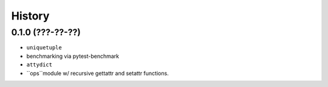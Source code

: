 =======
History
=======

0.1.0 (???-??-??)
------------------

* ``uniquetuple``
* benchmarking via pytest-benchmark
* ``attydict``
* ``ops``module w/ recursive gettattr and setattr functions.